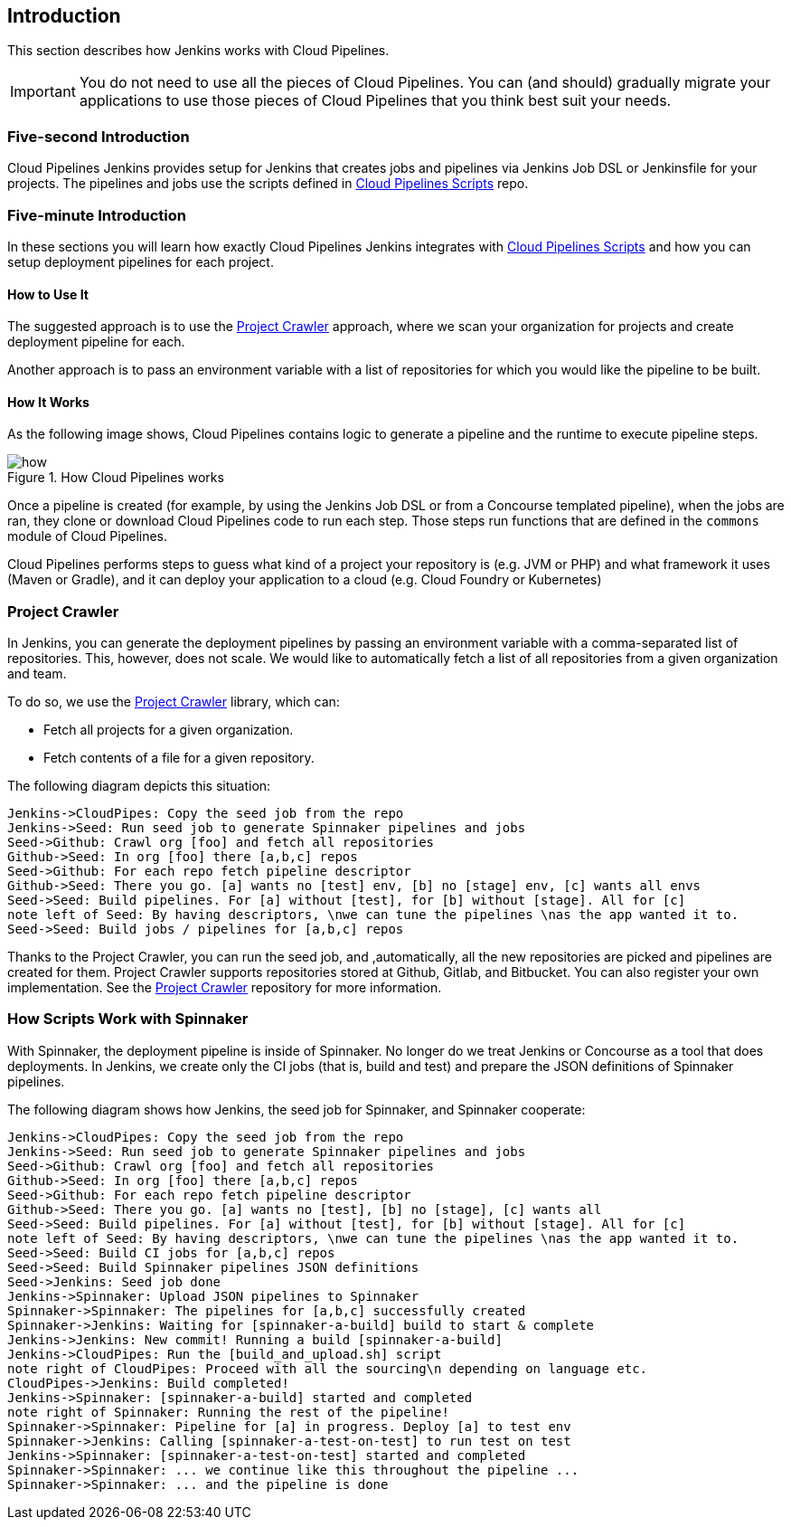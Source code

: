 == Introduction

This section describes how Jenkins works with Cloud Pipelines.

IMPORTANT: You do not need to use all the pieces of Cloud Pipelines. You
can (and should) gradually migrate your applications to use those pieces of
Cloud Pipelines that you think best suit your needs.

=== Five-second Introduction

Cloud Pipelines Jenkins provides setup for Jenkins that creates jobs and pipelines
via Jenkins Job DSL or Jenkinsfile for your projects. The pipelines and
jobs use the scripts defined in
https://github.com/CloudPipelines/scripts[Cloud Pipelines Scripts] repo.

=== Five-minute Introduction

In these sections you will learn how exactly Cloud Pipelines Jenkins integrates
with https://github.com/CloudPipelines/scripts[Cloud Pipelines Scripts] and how
you can setup deployment pipelines for each project.

==== How to Use It

The suggested approach is to use the <<project-crawler>> approach, where
we scan your organization for projects and create deployment pipeline for each.

Another approach is to pass an environment variable with a list of repositories
for which you would like the pipeline to be built.

==== How It Works

As the following image shows, Cloud Pipelines contains logic to generate a
pipeline and the runtime to execute pipeline steps.

image::{intro-root-docs}/how.png[title="How Cloud Pipelines works"]

Once a pipeline is created (for example, by using the Jenkins Job DSL or from a Concourse
templated pipeline), when the jobs are ran, they clone or download Cloud Pipelines
code to run each step. Those steps run functions that are
defined in the `commons` module of Cloud Pipelines.

Cloud Pipelines performs steps to guess what kind of a project your
repository is (e.g. JVM or PHP) and what framework it uses (Maven or Gradle), and it
can deploy your application to a cloud (e.g. Cloud Foundry or Kubernetes)

[[project-crawler]]
=== Project Crawler

In Jenkins, you can generate the deployment pipelines by passing an environment variable
with a comma-separated list of repositories. This, however, does not scale. We would like to automatically fetch
a list of all repositories from a given organization and team.

To do so, we use the https://github.com/spring-cloud/project-crawler[Project Crawler]
library, which can:

* Fetch all projects for a given organization.
* Fetch contents of a file for a given repository.

The following diagram depicts this situation:

[plantuml, crawler, png]
----
Jenkins->CloudPipes: Copy the seed job from the repo
Jenkins->Seed: Run seed job to generate Spinnaker pipelines and jobs
Seed->Github: Crawl org [foo] and fetch all repositories
Github->Seed: In org [foo] there [a,b,c] repos
Seed->Github: For each repo fetch pipeline descriptor
Github->Seed: There you go. [a] wants no [test] env, [b] no [stage] env, [c] wants all envs
Seed->Seed: Build pipelines. For [a] without [test], for [b] without [stage]. All for [c]
note left of Seed: By having descriptors, \nwe can tune the pipelines \nas the app wanted it to.
Seed->Seed: Build jobs / pipelines for [a,b,c] repos
----

Thanks to the Project Crawler, you can run the seed job, and ,automatically, all the new repositories
are picked and pipelines are created for them. Project Crawler supports repositories
stored at Github, Gitlab, and Bitbucket. You can also register your own implementation. See the
https://github.com/spring-cloud/project-crawler[Project Crawler] repository for more information.

[[how-do-the-scripts-work-with-spinanker]]
=== How Scripts Work with Spinnaker

With Spinnaker, the deployment pipeline is inside of Spinnaker. No longer do we treat
Jenkins or Concourse as a tool that does deployments. In Jenkins, we create only
the CI jobs (that is, build and test) and prepare the JSON definitions of Spinnaker pipelines.

The following diagram shows how Jenkins, the seed job for Spinnaker, and Spinnaker cooperate:

[plantuml, spinnaker, png]
----
Jenkins->CloudPipes: Copy the seed job from the repo
Jenkins->Seed: Run seed job to generate Spinnaker pipelines and jobs
Seed->Github: Crawl org [foo] and fetch all repositories
Github->Seed: In org [foo] there [a,b,c] repos
Seed->Github: For each repo fetch pipeline descriptor
Github->Seed: There you go. [a] wants no [test], [b] no [stage], [c] wants all
Seed->Seed: Build pipelines. For [a] without [test], for [b] without [stage]. All for [c]
note left of Seed: By having descriptors, \nwe can tune the pipelines \nas the app wanted it to.
Seed->Seed: Build CI jobs for [a,b,c] repos
Seed->Seed: Build Spinnaker pipelines JSON definitions
Seed->Jenkins: Seed job done
Jenkins->Spinnaker: Upload JSON pipelines to Spinnaker
Spinnaker->Spinnaker: The pipelines for [a,b,c] successfully created
Spinnaker->Jenkins: Waiting for [spinnaker-a-build] build to start & complete
Jenkins->Jenkins: New commit! Running a build [spinnaker-a-build]
Jenkins->CloudPipes: Run the [build_and_upload.sh] script
note right of CloudPipes: Proceed with all the sourcing\n depending on language etc.
CloudPipes->Jenkins: Build completed!
Jenkins->Spinnaker: [spinnaker-a-build] started and completed
note right of Spinnaker: Running the rest of the pipeline!
Spinnaker->Spinnaker: Pipeline for [a] in progress. Deploy [a] to test env
Spinnaker->Jenkins: Calling [spinnaker-a-test-on-test] to run test on test
Jenkins->Spinnaker: [spinnaker-a-test-on-test] started and completed
Spinnaker->Spinnaker: ... we continue like this throughout the pipeline ...
Spinnaker->Spinnaker: ... and the pipeline is done
----
